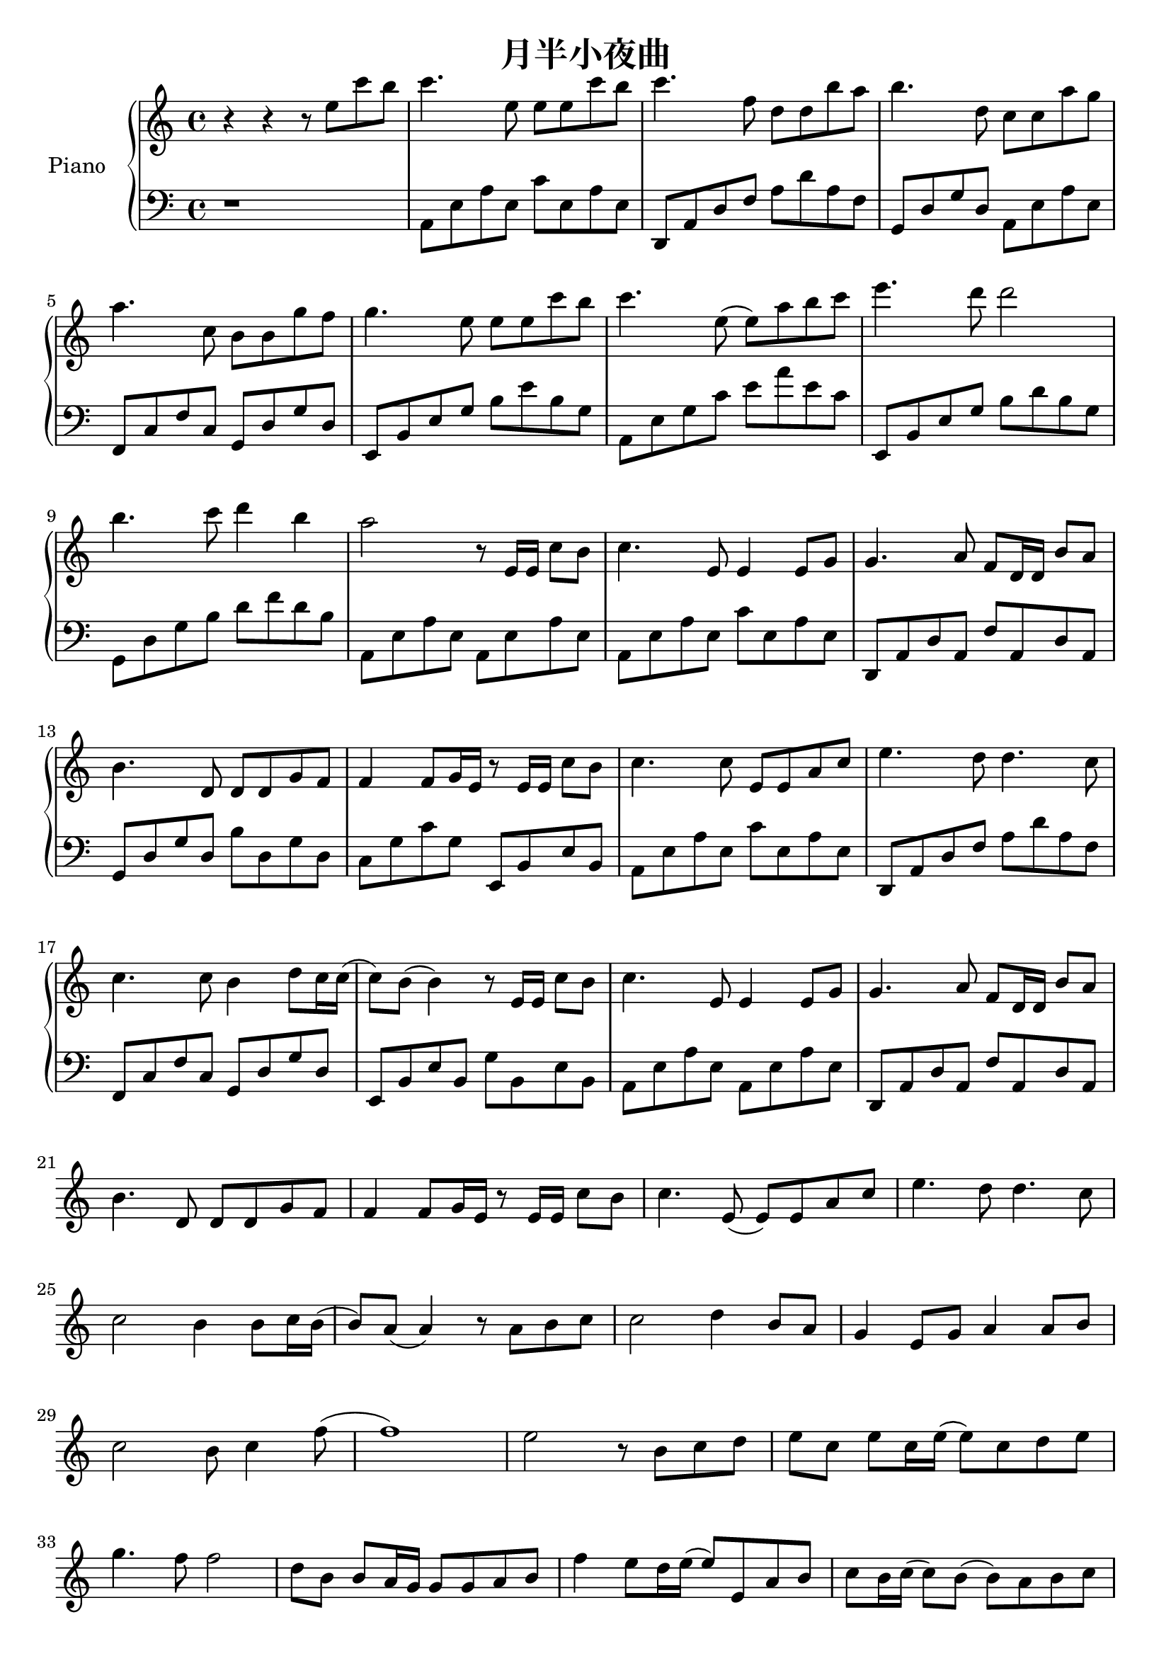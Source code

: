 \version "2.20.0"

upper = \relative c'' {
  \clef treble
  \key c \major
  \time 4/4

  r4 r r8 e c' b | c4. e,8 e e c' b | c4. f,8 d d b' a | b4. d,8 c c a' g | \break
  a4. c,8 b b g' f | g4. e8 e e c' b | c4. e,8 (e) a b c | e4. d8 d2 | \break
  b4. c8 d4 b | a2 r8 e,16 e c'8 b | c4. e,8 e4 e8 g | g4. a8 f8 d16 d b'8 a | \break
  b4. d,8 d d g f | f4 f8 g16 e r8 e16 e c'8 b | c4. c8 e,8 e a c | e4. d8 d4. c8 | \break
  c4. c8 b4 d8 c16 c (| c8) b (b4) r8 e,16 e c'8 b | c4. e,8 e4 e8 g | g4. a8 f d16 d b'8 a | \break
  b4. d,8 d d g f | f4 f8 g16 e r8 e16 e c'8 b | c4. e,8 (e) e a c | e4. d8 d4. c8 | \break
  c2 b4 b8 c16 b (| b8) a (a4) r8 a8 b c | c2 d4 b8 a | g4 e8 g a4 a8 b | \break
  c2 b8 c4 f8 (| f1) | e2 r8 b8 c d | e c e c16 e (e8) c d e | \break
  g4. f8 f2 | d8 b b a16 g g8 g a b | f'4 e8 d16 e (e8) e,8 a b | c b16 c (c8) b (b) a b c | \break
  e4. d8 d4 (d16) d e d | c4 (c16) c d c b4 b8 c16 b (| b8) a (a4) r8 a8 b c | c2 d4 b8 a | \break
  g4 e8 g8 a4 a8 b8 | c2 b8 c4 f8 (| f1) | e2 r8 b8 c d | \break
  e8 c e c16 e (e8) c d e | e4. f8 f2 | d8 b b a16 g (g8) g a b | f'4 e8 d16 e (e8) e,8 a b | \break
  c b c b16 c (c8) a b c | e4. d8 d4 (d16) d e d | c4 (c16) c d c b4 b8 c16 b (| b8) a (a2) r16 d e d | \break
  c4 (c16) c d c b4 b8 c16 b (| b1) | a1 \bar "|."
}

lower = \relative c {
  \clef bass
  \key c \major
  \time 4/4

  r1 | a8 e' a e c' e, a e | d, a' d f a d a f | g, d' g d a e' a e | \break
  f,8 c' f c g d' g d | e, b' e g b8 e b g | a, e' g c e a e c | e,, b' e g b d b g | \break
  g, d' g b d f d b | a, e' a e a, e' a e | a, e' a e c' e, a e | d, a' d a f' a, d a | \break
  g d' g d b' d, g d | c g ' c g e, b' e b | a e' a e c' e, a e | d, a' d  f a d a f | \break
  f, c' f c g d' g d | e, b' e b g' b, e b | a e' a e a, e' a e | d, a' d a f' a, d a | \break
}

\header {
  title = "月半小夜曲"
  tagline = ##f
}

\score {
  \new PianoStaff <<
    \set PianoStaff.instrumentName = #"Piano  "
    \set PianoStaff.connectArpeggios = ##t
    \new Staff = "upper" \upper
    \new Staff = "lower" \lower
  >>
  \layout { }
  \midi { }
}
